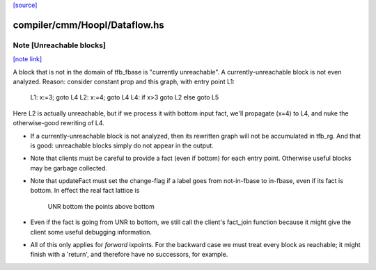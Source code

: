 `[source] <https://gitlab.haskell.org/ghc/ghc/tree/master/compiler/cmm/Hoopl/Dataflow.hs>`_

compiler/cmm/Hoopl/Dataflow.hs
==============================


Note [Unreachable blocks]
~~~~~~~~~~~~~~~~~~~~~~~~~

`[note link] <https://gitlab.haskell.org/ghc/ghc/tree/master/compiler/cmm/Hoopl/Dataflow.hs#L227>`__

A block that is not in the domain of tfb_fbase is "currently unreachable".
A currently-unreachable block is not even analyzed.  Reason: consider
constant prop and this graph, with entry point L1:
  L1: x:=3; goto L4
  L2: x:=4; goto L4
  L4: if x>3 goto L2 else goto L5
Here L2 is actually unreachable, but if we process it with bottom input fact,
we'll propagate (x=4) to L4, and nuke the otherwise-good rewriting of L4.

* If a currently-unreachable block is not analyzed, then its rewritten
  graph will not be accumulated in tfb_rg.  And that is good:
  unreachable blocks simply do not appear in the output.

* Note that clients must be careful to provide a fact (even if bottom)
  for each entry point. Otherwise useful blocks may be garbage collected.

* Note that updateFact must set the change-flag if a label goes from
  not-in-fbase to in-fbase, even if its fact is bottom.  In effect the
  real fact lattice is
       UNR
       bottom
       the points above bottom

* Even if the fact is going from UNR to bottom, we still call the
  client's fact_join function because it might give the client
  some useful debugging information.

* All of this only applies for *forward* ixpoints.  For the backward
  case we must treat every block as reachable; it might finish with a
  'return', and therefore have no successors, for example.

